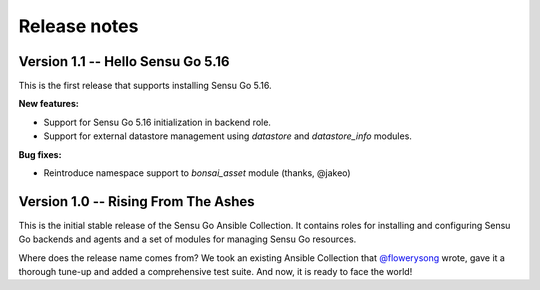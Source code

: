 Release notes
=============

Version 1.1 -- Hello Sensu Go 5.16
----------------------------------

This is the first release that supports installing Sensu Go 5.16.

**New features:**

* Support for Sensu Go 5.16 initialization in backend role.
* Support for external datastore management using *datastore* and
  *datastore_info* modules.

**Bug fixes:**

* Reintroduce namespace support to *bonsai_asset* module (thanks, @jakeo)


Version 1.0 -- Rising From The Ashes
------------------------------------

This is the initial stable release of the Sensu Go Ansible Collection. It
contains roles for installing and configuring Sensu Go backends and agents and
a set of modules for managing Sensu Go resources.

Where does the release name comes from? We took an existing Ansible Collection
that `@flowerysong`_ wrote, gave it a thorough tune-up and added a
comprehensive test suite. And now, it is ready to face the world!

.. _@flowerysong: https://github.com/flowerysong/ansible-sensu-go

